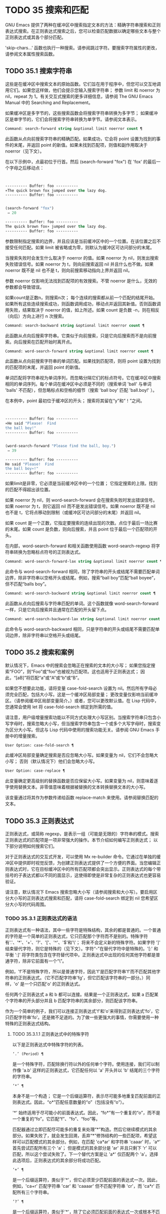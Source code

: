 * TODO 35 搜索和匹配

GNU Emacs 提供了两种在缓冲区中搜索指定文本的方法：精确字符串搜索和正则表达式搜索。在正则表达式搜索之后，您可以检查匹配数据以确定哪些文本与整个正则表达式或其各个部分匹配。

'skip-chars...' 函数也执行一种搜索。请参阅跳过字符。要搜索字符属性的更改，请参阅文本属性搜索函数。

** TODO 35.1 搜索字符串

这些是在缓冲区中搜索文本的原始函数。它们旨在用于程序中，但您可以交互地调用它们。如果您这样做，他们会提示您输入搜索字符串；  参数 limit 和 noerror 为 nil，repeat 为 1。有关交互式搜索的更多详细信息，请参阅 The GNU Emacs Manual 中的 Searching and Replacement。

如果缓冲区是多字节的，这些搜索函数会将搜索字符串转换为多字节；  如果缓冲区是单字节的，它们会将搜索字符串转换为单字节。请参阅文本表示。

#+begin_src emacs-lisp
  Command: search-forward string &optional limit noerror count ¶
#+end_src

    此函数从点向前搜索字符串的精确匹配。如果成功，它会将 point 设置为找到的事件的末尾，并返回 point 的新值。如果未找到匹配项，则值和副作用取决于 noerror（见下文）。

    在以下示例中，点最初位于行首。然后 (search-forward "fox") 在 'fox' 的最后一个字母之后移动点：
    #+begin_src emacs-lisp


      ---------- Buffer: foo ----------
      ∗The quick brown fox jumped over the lazy dog.
      ---------- Buffer: foo ----------


      (search-forward "fox")
	   ⇒ 20

      ---------- Buffer: foo ----------
      The quick brown fox∗ jumped over the lazy dog.
      ---------- Buffer: foo ----------
    #+end_src

    参数限制指定搜索的边界，并且应该是当前缓冲区中的一个位置。在该位置之后不接受任何匹配。如果 limit 被省略或为零，则默认为缓冲区可访问部分的末尾。

    当搜索失败时会发生什么取决于 noerror 的值。如果 noerror 为 nil，则发出搜索失败错误信号。如果 noerror 为 t，则向前搜索返回 nil 并且什么也不做。如果 noerror 既不是 nil 也不是 t，则向前搜索移动指向上界并返回 nil。

    参数 noerror 仅影响无法找到匹配项的有效搜索。不管 noerror 是什么，无效的参数都会导致错误。

    如果count是正数n，则搜索n次；  每个连续的搜索都从前一个匹配的结尾开始。如果所有这些连续搜索成功，则函数调用成功，移动点并返回其新值。否则函数调用失败，结果取决于 noerror 的值，如上所述。如果 count 是负数 -n，则在相反（向后）方向上进行 n 次搜索。

#+begin_src emacs-lisp
  Command: search-backward string &optional limit noerror count ¶
#+end_src

    此函数从点向后搜索字符串。它类似于向前搜索，只是它向后搜索而不是向前搜索。向后搜索在匹配开始时离开点。

#+begin_src emacs-lisp
  Command: word-search-forward string &optional limit noerror count ¶
#+end_src

    此函数从点向前搜索字符串的单词匹配。如果找到匹配项，则将 point 设置为找到的匹配项的末尾，并返回 point 的新值。

    单词匹配将字符串视为单词序列，而忽略分隔它们的标点符号。它在缓冲区中搜索相同的单词序列。每个单词在缓冲区中必须是不同的（搜索单词 'ball' 与单词 'balls' 不匹配），但忽略标点和空格的细节（搜索 'ball boy' 匹配 'ball.boy!' ）。

    在本例中，point 最初位于缓冲区的开头；  搜索将其留在“y”和“！”之间。
    #+begin_src emacs-lisp


      ---------- Buffer: foo ----------
      ∗He said "Please!  Find
      the ball boy!"
      ---------- Buffer: foo ----------


      (word-search-forward "Please find the ball, boy.")
	   ⇒ 39

      ---------- Buffer: foo ----------
      He said "Please!  Find
      the ball boy∗!"
      ---------- Buffer: foo ----------
    #+end_src

    如果limit是非零，它必须是当前缓冲区中的一个位置；  它指定搜索的上限。找到的匹配不得超出该位置。

    如果 noerror 为 nil，则 word-search-forward 会在搜索失败时发出错误信号。如果 noerror 为 t，则它返回 nil 而不是发出错误信号。如果 noerror 既不是 nil 也不是 t，它将点移动到限制（或缓冲区可访问部分的末尾）并返回 nil。

    如果 count 是一个正数，它指定要搜索的连续出现的次数。点位于最后一场比赛的末尾。如果 count 是负数，则向后搜索，并且 point 位于最后一个匹配项的开头。

    在内部，word-search-forward 和相关函数使用函数 word-search-regexp 将字符串转换为忽略标点符号的正则表达式。

#+begin_src emacs-lisp
  Command: word-search-forward-lax string &optional limit noerror count ¶
#+end_src

    此命令与 word-search-forward 相同，除了字符串的开头或结尾不需要匹配单词边界，除非字符串以空格开头或结尾。例如，搜索“ball boy”匹配“ball boyee”，但不匹配“balls boy”。

#+begin_src emacs-lisp
  Command: word-search-backward string &optional limit noerror count ¶
#+end_src

    此函数从点向后搜索与字符串匹配的单词。这个函数就像 word-search-forward 一样，只是它向后搜索并且通常在匹配的开头留下点。

#+begin_src emacs-lisp
  Command: word-search-backward-lax string &optional limit noerror count ¶
#+end_src

    此命令与 word-search-backward 相同，只是字符串的开头或结尾不需要匹配单词边界，除非字符串以空格开头或结尾。

** TODO 35.2 搜索和案例

默认情况下，Emacs 中的搜索会忽略正在搜索的文本的大小写；  如果您指定搜索“FOO”，则“Foo”或“foo”也被视为匹配项。这也适用于正则表达式；  因此，“[aB]”将匹配“a”或“A”或“b”或“B”。

如果您不想要此功能，请将变量 case-fold-search 设置为 nil。然后所有字母必须完全匹配，包括大小写。这是一个缓冲区局部变量；  更改变量仅影响当前缓冲区。（请参阅缓冲区局部变量简介。）或者，您可以更改默认值。在 Lisp 代码中，您通常会使用 let 将 case-fold-search 绑定到所需的值。

请注意，用户级增量搜索功能以不同方式处理大小写区别。当搜索字符串只包含小写字母时，搜索忽略大小写，但当搜索字符串包含一个或多个大写字母时，搜索变为区分大小写。但这与 Lisp 代码中使用的搜索功能无关。请参阅 GNU Emacs 手册中的增量搜索。

#+begin_src emacs-lisp
  User Option: case-fold-search ¶
#+end_src

    此缓冲区局部变量确定搜索是否应忽略大小写。如果变量为 nil，它们不会忽略大小写；  否则（默认情况下）他们会忽略大小写。

#+begin_src emacs-lisp
  User Option: case-replace ¶
#+end_src

    此变量确定更高级别的替换函数是否应保留大小写。如果变量为 nil，则意味着逐字使用替换文本。非零值意味着根据被替换的文本转换替换文本的大小写。

    该变量通过将其作为参数传递给函数 replace-match 来使用。请参阅替换匹配的文本。

** TODO 35.3 正则表达式

正则表达式，或简称 regexp，是表示一组（可能是无限的）字符串的模式。搜索正则表达式的匹配项是一项非常强大的操作。本节介绍如何编写正则表达式；  以下部分说明如何搜索它们。

对于正则表达式的交互式开发，可以使用 Mx re-builder 命令。它通过在单独的缓冲区中提供即时视觉反馈，为创建正则表达式提供了一个方便的界面。当您编辑正则表达式时，它在目标缓冲区中的所有匹配项都会突出显示。正则表达式的每个带括号的子表达式都以不同的面显示，这使得即使是非常复杂的正则表达式也更容易验证。

请注意，默认情况下 Emacs 搜索忽略大小写（请参阅搜索和大小写）。要启用区分大小写的正则表达式搜索和匹配，请将 case-fold-search 绑定到 nil 您希望区分大小写的代码周围。

*** TODO 35.3.1 正则表达式的语法

正则表达式有一种语法，其中一些字符是特殊结构，其余的都是普通的。一个普通的字符是一个简单的正则表达式，它只匹配那个字符而不是别的。特殊字符有'.'、'*'、'+'、'?'、'['、'^'、'$'和'\'；  将来不会定义新的特殊字符。如果字符 ']' 结束替代字符，则它是特殊的（见下文）。字符“-”在替代字符中是特殊的。'[:' 和平衡 ':]' 将字符类包含在字符替代项中。正则表达式中出现的任何其他字符都是普通字符，除非它前面有一个“\”。

例如，'f'不是特殊字符，所以是普通字符，因此'f'是匹配字符串'f'而不匹配其他字符串的正则表达式。（它不匹配字符串'fg'，但它匹配该字符串的一部分。）同样，'o' 是一个只匹配'o' 的正则表达式。

任何两个正则表达式 a 和 b 都可以连接。结果是一个正则表达式，如果 a 匹配某个字符串的开头部分并且 b 匹配字符串的其余部分，则匹配该字符串。

作为一个简单的例子，我们可以连接正则表达式'f'和'o'来得到正则表达式'fo'，它只匹配字符串'fo'。还是微不足道的。为了做一些更强大的事情，你需要使用一种特殊的正则表达式结构。

**** TODO 35.3.1.1 正则表达式中的特殊字符

以下是正则表达式中特殊字符的列表。

#+begin_src emacs-lisp
  ‘.’ (Period) ¶
#+end_src

    是一个特殊字符，匹配除换行符以外的任何单个字符。使用连接，我们可以制作像 'a.b' 这样的正则表达式，它匹配任何以 'a' 开头并以 'b' 结尾的三个字符的字符串。
#+begin_src emacs-lisp
  ‘*’ ¶
#+end_src

    本身不是一个构造；  它是一个后缀运算符，表示尽可能多地重复匹配前面的正则表达式。因此，“o*”匹配任意数量的“o”（包括没有“o”）。

    '*' 始终适用于尽可能小的前面表达式。因此，“fo*”有一个重复的“o”，而不是一个重复的“fo”。它匹配“f”、“fo”、“foo”等。

    匹配器通过立即匹配尽可能多的重复来处理“*”构造。然后它继续模式的其余部分。如果失败了，就会发生回溯，丢弃“*”修饰结构的一些匹配项，希望这样可以匹配模式的其余部分。例如，在匹配 'ca*ar' 和字符串 'caaar' 时，'a*' 首先尝试匹配所有三个 'a'；  但是模式的其余部分是 'ar' 并且只剩下 'r' 可以匹配，所以这个尝试失败了。下一个替代方案是让 'a*' 仅匹配两个 'a'。选择此选项后，正则表达式的其余部分将成功匹配。
#+begin_src emacs-lisp
  ‘+’ ¶
#+end_src

    是一个后缀运算符，类似于'*'，但它必须至少匹配前面的表达式一次。因此，例如，'ca+r' 匹配字符串 'car' 和 'caaaar' 但不匹配字符串 'cr'，而 'ca*r' 匹配所有三个字符串。
#+begin_src emacs-lisp
  ‘?’ ¶
#+end_src

    是一个后缀运算符，类似于'*'，除了它必须匹配前面的表达式一次或根本不匹配。例如，'ca?r' 匹配 'car' 或 'cr'；  没有其他的。
#+begin_src emacs-lisp
  ‘*?’, ‘+?’, ‘??’ ¶
#+end_src

    是运算符 '*'、'+' 和 '?' 的非贪婪变体。这些运算符匹配最大可能的子字符串（与匹配整个包含表达式一致），非贪婪变体匹配最小可能的子字符串（与匹配整个包含表达式一致）。

    例如，正则表达式 'c[ad]*a' 在应用于字符串 'cdaaada' 时匹配整个字符串；  但是应用于同一字符串的正则表达式“c[ad]*?a”只匹配“cda”。（这里允许整个表达式匹配的 '[ad]*?' 的最小可能匹配是 'd'。）
#+begin_src emacs-lisp
  ‘[ … ]’ ¶
#+end_src

    是一个替代字符，以“[”开头，以“]”结尾。在最简单的情况下，两个括号之间的字符就是这个替代字符可以匹配的字符。

    因此，'[ad]' 匹配一个 'a' 或一个 'd'，而 '[ad]*' 匹配任何仅由 'a's 和 'd's 组成的字符串（包括空字符串）。'c[ad]*r' 匹配 'cr'、'car'、'cdr'、'caddaar' 等。

    您还可以在替代字符中包含字符范围，方法是在起始字符和结束字符之间用“-”书写。因此，'[az]' 匹配任何小写的 ASCII 字母。范围可以与单个字符自由混合，如 '[az$%.]'，它匹配任何小写 ASCII 字母或 '$'、'%' 或句点。但是，一个范围的结束字符不应该是另一个范围的起点；  例如，应该避免使用“[amz]”。

    替代字符还可以指定命名字符类（请参阅字符类）。这是一个 POSIX 功能。例如，'[[:ascii:]]' 匹配任何 ASCII 字符。使用一个字符类相当于提到该类中的每个字符；  但后者在实践中是不可行的，因为有些类包含数千个不同的字符。字符类不应显示为范围的下限或上限。

    通常的正则表达式特殊字符在字符替代中并不特殊。一组完全不同的字符是特殊的：']'、'-' 和 '^'。要在替代字符中包含“]”，请将其放在开头。要包含“^”，请将其放在除开头之外的任何位置。要包括“-”，请将其放在末尾。因此，'[]^-]' 匹配所有这三个特殊字符。您不能使用 '\' 转义这三个字符，因为 '\' 在这里并不特殊。

    范围的以下方面特定于 Emacs，因为 POSIX 允许但不要求这种行为，并且 Emacs 以外的程序可能会有不同的行为：

	 如果 case-fold-search 不为 nil，则 '[az]' 也匹配大写字母。
	 范围不受语言环境的排序顺序影响：它始终表示代码点介于其边界之间的字符集，因此 '[az]' 仅匹配 ASCII 字母，即使在 C 或 POSIX 语言环境之外。
	 如果范围的下限大于其上限，则该范围为空且不代表任何字符。因此，'[za]' 总是无法匹配，而 '[^za]' 匹配任何字符，包括换行符。但是，颠倒的范围应该始终是从字母“z”到字母“a”，以表明它不是拼写错误；  例如，应该避免使用“[+-*/]”，因为它只匹配“/”而不是可能的四个字符。
	 如果范围的端点是原始 8 位字节（请参阅文本表示），或者如果范围开始是 ASCII 并且结束是原始字节（如在 '[a-\377]' 中），则范围将匹配只有 ASCII 字符和原始 8 位字节，但不是非 ASCII 字符。此功能旨在搜索单字节缓冲区和字符串中的文本。

    某些类型的字符替代不是最好的样式，即使它们在 Emacs 中具有明确的含义。它们包括：

	 尽管范围的界限几乎可以是任何字符，但最好保持在 ASCII 字母和数字的自然序列内，因为大多数人没有记住字符代码表。例如，“[.-9]”不如“[./0-9]”清晰，“[`-~]”不如“[`az{|}~]”清晰。Unicode 字符转义在这里可以提供帮助；  例如，对于大多数程序员来说，“[ก-ฺ฿-๛]”不如“[\u0E01-\u0E3A\u0E3F-\u0E5B]”清晰。
	 尽管字符替代可以包含重复，但最好避免它们。例如，“[XYa-yYb-zX]”不如“[XYa-z]”清晰。
	 虽然一个范围只能表示一个、两个或三个字符，但列出这些字符更简单。例如，“[a-a0]”不如“[a0]”清晰，“[ij]”不如“[ij]”清晰，“[ik]”不如“[ijk]”清晰.
	 尽管“-”可以出现在替代字符的开头或作为范围的上限，但最好将“-”单独放在替代字符的末尾。例如，虽然 '[-az]' 是有效的，但 '[az-]' 是更好的样式；  尽管 '[*--]' 有效，但 '[*+,-]' 更清晰。

#+begin_src emacs-lisp
  ‘[^ … ]’ ¶
#+end_src

    '[^' 开始一个补充字符替代。这匹配除指定字符之外的任何字符。因此，'[^a-z0-9A-Z]' 匹配除 ASCII 字母和数字之外的所有字符。

    '^' 在替代字符中并不特殊，除非它是第一个字符。'^' 后面的字符被视为第一个字符（换句话说，'-' 和 ']' 在那里并不特殊）。

    补充字符替代可以匹配换行符，除非换行符被提及为不匹配的字符之一。这与 grep 等程序中正则表达式的处理形成对比。

    您可以指定命名字符类，就像在字符替代中一样。例如，'[^[:ascii:]]' 匹配任何非 ASCII 字符。请参阅字符类。
#+begin_src emacs-lisp
  ‘^’ ¶
#+end_src

    匹配缓冲区时，'^' 匹配空字符串，但仅在被匹配文本的行首（或缓冲区可访问部分的开头）。否则它无法匹配任何东西。因此，'^foo' 匹配出现在行首的 'foo'。

    当匹配字符串而不是缓冲区时，'^' 匹配字符串的开头或换行符之后。

    出于历史兼容性的原因，'^' 只能用在正则表达式的开头，或者在 '\('、'\(?:' 或 '\|' 之后。
#+begin_src emacs-lisp
  ‘$’ ¶
#+end_src

    类似于 '^' 但仅匹配行尾（或缓冲区可访问部分的末尾）。因此，'x+$' 匹配行尾有一个或多个 'x' 的字符串。

    当匹配字符串而不是缓冲区时，'$' 匹配字符串末尾或换行符之前。

    出于历史兼容性的原因，'$' 只能用在正则表达式的末尾，或者在 '\)' 或 '\|' 之前。
#+begin_src emacs-lisp
  ‘\’ ¶
#+end_src

    有两个功能：它引用特殊字符（包括'\'），它引入了额外的特殊结构。

    因为'\'引用了特殊字符，'\$'是一个只匹配'$'的正则表达式，'\['是一个只匹配'['的正则表达式，以此类推。

    请注意，'\' 在 Lisp 字符串的读取语法中也有特殊含义（请参阅字符串类型），并且必须用 '\' 引用。例如，匹配“\”字符的正则表达式是“\\”。要编写一个包含字符 '\\' 的 Lisp 字符串，Lisp 语法要求您用另一个 '\' 引用每个 '\'。因此，匹配“\”的正则表达式的读取语法是“\\\\”。

请注意：为了历史兼容性，如果特殊字符在其特殊含义没有意义的上下文中，它们将被视为普通字符。例如，'*foo' 将 '*' 视为普通的，因为没有前面的表达式可以让 '*' 起作用。依赖这种行为是不好的做法；  无论如何都要引用特殊字符，无论它出现在哪里。

由于 '\' 在替代字符中并不特殊，因此它永远无法删除 '-' 或 ']' 的特殊含义。因此，当它们没有特殊含义时，您也不应该引用这些字符。这不会澄清任何事情，因为反斜杠可以合法地放在这些具有特殊含义的字符之前，例如 '[^\]' （“[^\\]” 用于 Lisp 字符串语法），它匹配除反斜杠之外的任何单个字符。

在实践中，正则表达式中出现的大多数 ']' 都关闭了替代字符，因此是特殊的。但是，有时正则表达式可能会尝试匹配文字“[”和“]”的复杂模式。在这种情况下，有时可能需要从头开始仔细分析正则表达式，以确定哪些方括号包含替代字符。例如，'[^][]]' 由补码替代字符 '[^][]'（匹配任何不是方括号的单个字符），后跟文字 ']'。

确切的规则是，在正则表达式的开头，'[' 是特殊的，而 ']' 不是。这一直持续到第一个未引用的'['，之后我们处于字符替代状态；  '[' 不再特殊（除非它开始一个字符类），但 ']' 是特殊的，除非它紧跟特殊的 '[' 或 '[' 后跟一个 '^'。这一直持续到下一个不结束字符类的特殊“]”。这结束了字符替代并恢复了正则表达式的普通语法；  未加引号的 '[' 又是特殊的，而 ']' 则不是。


**** TODO 35.3.1.2 字符类

下表列出了您可以在字符替代中使用的类，以及它们的含义。请注意，包含类名的 '[' 和 ']' 字符是名称的一部分，因此使用这些类的正则表达式还需要一对括号。例如，匹配一个或多个字母和数字序列的正则表达式将是 '[[:alnum:]]+'，而不是 '[:alnum:]+'。

#+begin_src emacs-lisp
  ‘[:ascii:]’
#+end_src

    这匹配任何 ASCII 字符（代码 0–127）。
#+begin_src emacs-lisp
  ‘[:alnum:]’
#+end_src

    这匹配任何字母或数字。对于多字节字符，它匹配 Unicode 'general-category' 属性（请参阅字符属性）指示它们是字母或十进制数字字符的字符。
#+begin_src emacs-lisp
  ‘[:alpha:]’
#+end_src

    这匹配任何字母。对于多字节字符，它匹配其 Unicode 'general-category' 属性（请参阅字符属性）指示它们是字母字符的字符。
#+begin_src emacs-lisp
  ‘[:blank:]’
#+end_src

    这与 Unicode 技术标准 #18 的附件 C 中定义的水平空格相匹配。特别是，它匹配空格、制表符和其他字符，其 Unicode 'general-category' 属性（请参阅字符属性）表明它们是间距分隔符。
#+begin_src emacs-lisp
  ‘[:cntrl:]’
#+end_src

    这匹配代码在 0-31 范围内的任何字符。
#+begin_src emacs-lisp
  ‘[:digit:]’
#+end_src

    这匹配“0”到“9”。因此，'[-+[:digit:]]' 匹配任何数字，以及 '+' 和 '-'。
#+begin_src emacs-lisp
  ‘[:graph:]’
#+end_src

    这匹配图形字符——除空格、ASCII 和非 ASCII 控制字符、代理项和 Unicode 未分配的代码点之外的所有字符，如 Unicode 'general-category' 属性所示（请参阅字符属性）。
#+begin_src emacs-lisp
  ‘[:lower:]’
#+end_src

    这匹配任何由当前大小写表确定的小写字母（请参阅案例表）。如果 case-fold-search 不为零，则它也匹配任何大写字母。
#+begin_src emacs-lisp
  ‘[:multibyte:]’
#+end_src

    这匹配任何多字节字符（请参阅文本表示）。
#+begin_src emacs-lisp
  ‘[:nonascii:]’
#+end_src

    这匹配任何非 ASCII 字符。
#+begin_src emacs-lisp
  ‘[:print:]’
#+end_src

    这匹配任何打印字符——空格或由 '[:graph:]' 匹配的图形字符。
#+begin_src emacs-lisp
  ‘[:punct:]’
#+end_src

    这匹配任何标点符号。（目前，对于多字节字符，它匹配任何具有非单词语法的内容。）
#+begin_src emacs-lisp
  ‘[:space:]’
#+end_src

    这匹配任何具有空格语法的字符（请参阅语法类表）。
#+begin_src emacs-lisp
  ‘[:unibyte:]’
#+end_src

    这匹配任何单字节字符（请参阅文本表示）。
#+begin_src emacs-lisp
  ‘[:upper:]’
#+end_src

    这匹配任何大写字母，由当前大小写表确定（请参阅案例表）。如果 case-fold-search 不为零，则它也匹配任何小写字母。
#+begin_src emacs-lisp
  ‘[:word:]’
#+end_src

    这匹配任何具有单词语法的字符（请参阅语法类表）。
#+begin_src emacs-lisp
  ‘[:xdigit:]’
#+end_src

    这匹配十六进制数字：“0”到“9”、“a”到“f”和“A”到“F”。


**** TODO 35.3.1.3 正则表达式中的反斜杠结构

大多数情况下，'\' 后跟任何字符都只匹配该字符。但是，有几个例外：某些以 '\' 开头的具有特殊含义的序列。这是一个特殊的“\”结构表。

#+begin_src emacs-lisp
  ‘\|’ ¶
#+end_src

    指定替代方案。两个带有 '\|' 的正则表达式 a 和 b  在中间形成一个匹配任何 a 或 b 匹配的表达式的表达式。

    因此，'foo\|bar' 匹配 'foo' 或 'bar' 但不匹配其他字符串。

    '\|'  适用于最大可能的周围表达式。只有周围的 '\( ... \)' 分组才能限制 '\|' 的分组能力。

    如果您需要完整的回溯功能来处理 '\|' 的多次使用，请使用 POSIX 正则表达式函数（请参阅 POSIX 正则表达式搜索）。
#+begin_src emacs-lisp
  ‘\{m\}’
#+end_src

    是一个后缀运算符，它恰好重复前一个模式 m 次。因此，'x\{5\}' 与字符串 'xxxxx' 匹配，仅此而已。'c[ad]\{3\}r' 匹配字符串，例如 'caaar'、'cdddr'、'cadar' 等。
#+begin_src emacs-lisp
  ‘\{m,n\}’
#+end_src

    是一个更通用的后缀运算符，它指定最少 m 次重复和最多 n 次重复的重复。如果省略 m，则最小值为 0；  如果 n 被省略，则没有最大值。对于这两种形式，如果指定，m 和 n 不得大于 2**16 - 1 。

    例如，'c[ad]\{1,2\}r' 匹配字符串 'car'、'cdr'、'caar'、'cadr'、'cdar' 和 'cddr'，仅此而已。
    '\{0,1\}' 或 '\{,1\}' 等价于 '?'。
    '\{0,\}' 或 '\{,\}' 等价于 '*'。
    '\{1,\}' 等价于 '+'。
#+begin_src emacs-lisp
  ‘\( … \)’ ¶
#+end_src

    是一个用于三个目的的分组结构：

	 包含一组 '\|'  其他操作的替代方案。因此，正则表达式 '\(foo\|bar\)x' 匹配 'foox' 或 'barx'。
	 为后缀运算符 '*'、'+' 和 '?' 括起来一个复杂的表达式 操作。因此，'ba\(na\)*' 匹配 'ba'、'bana'、'banana'、'bananana' 等，以及任意数量（零个或更多）的 'na' 字符串。
	 使用 '\digit' 记录匹配的子字符串以供将来参考（见下文）。

    最后一个应用不是括号分组概念的结果。它是一个单独的特征，作为第二个含义分配给同一个 '\( ... \)' 结构，因为在实践中，这两个含义之间通常没有冲突。但偶尔会发生冲突，这导致引入了害羞的群体。
#+begin_src emacs-lisp
  ‘\(?: … \)’ ¶
#+end_src

    是害羞的群体结构。shy 组服务于普通组的前两个目的（控制其他运算符的嵌套），但它没有得到数字，所以你不能用 '\digit' 引用它的值。害羞组对于机械构造的正则表达式特别有用，因为它们可以自动添加而无需更改普通非害羞组的编号。

    害羞组也称为非捕获组或未编号组。

    是明确编号的组结构。普通组会根据他们的位置隐含地获得他们的号码，这可能很不方便。此构造允许您强制使用特定的组号。编号没有特别的限制，例如，您可以有多个具有相同编号的组，在这种情况下，最后匹配的一组（即最右边的匹配）将获胜。隐式编号的组总是得到大于任何前一组的最小整数。

    #+begin_src emacs-lisp
      ‘\(?num: … \)’
    #+end_src

    匹配与分组 ('\( … \)') 构造的第 digit 次出现匹配的相同文本。

    换句话说，在一个组结束后，匹配器会记住该组匹配的文本的开头和结尾。稍后在正则表达式中，您可以使用 '\' 后跟数字来匹配相同的文本，无论它可能是什么。

    与传递给搜索或匹配函数的整个正则表达式中出现的前九个分组结构相匹配的字符串按照左括号在正则表达式中出现的顺序分配编号 1 到 9。因此，您可以使用 '\1' 到 '\9' 来引用由相应分组结构匹配的文本。

    例如，'\(.*\)\1' 匹配任何由两个相同部分组成的无换行符字符串。'\(.*\)' 匹配前半部分，可以是任何内容，但后面的 '\1' 必须匹配完全相同的文本。

    如果一个 '\( ... \)' 构造匹配不止一次（这可能发生，例如，如果它后跟 '*'），则只记录最后一个匹配。

    如果正则表达式中的特定分组结构从未匹配过——例如，如果它出现在未使用的替代项中，或者出现在重复零次的重复项中——则相应的 '\digit' 结构永远不会匹配任何内容.  举一个人为的例子，'\(foo\(b*\)\|lose\)\2' 不能匹配 'lose'：较大组内的第二个选择匹配它，但是 '\2' 是未定义的并且可以不匹配任何东西。但它可以匹配 'foobb'，因为第一个替代匹配 'foob' 而 '\2' 匹配 'b'。
#+begin_src emacs-lisp
  ‘\w’ ¶
#+end_src

    匹配任何单词组成字符。编辑器语法表确定这些是哪些字符。请参阅语法表。

    #+begin_src emacs-lisp
‘\W’ ¶
    #+end_src

    匹配任何不是单词成分的字符。
#+begin_src emacs-lisp
  ‘\scode’ ¶
#+end_src

    匹配任何语法为代码的字符。这里的 code 是一个表示语法代码的字符：因此，'w' 表示单词组成，'-' 表示空格，'(' 表示左括号等。要表示空格语法，请使用 '-' 或空格字符。有关语法代码和代表它们的字符的列表，请参阅语法类表。
#+begin_src emacs-lisp
  ‘\Scode’ ¶
#+end_src

    匹配语法不是代码的任何字符。
    #+begin_src emacs-lisp
‘\cc’
    #+end_src



    匹配任何类别为 c 的字符。这里 c 是一个表示类别的字符：因此，在标准类别表中，“c”表示中文字符或“g”表示希腊字符。您可以使用 Mx describe-categories RET 查看所有当前定义的类别列表。除了使用 define-category 函数的标准类别之外，您还可以定义自己的类别（请参阅类别）。

    #+begin_src emacs-lisp
      ‘\Cc’
    #+end_src
    匹配任何类别不是 c 的字符。

以下正则表达式构造匹配空字符串——也就是说，它们不使用任何字符——但它们是否匹配取决于上下文。总而言之，缓冲区可访问部分的开头和结尾被视为缓冲区的实际开头和结尾。

#+begin_src emacs-lisp
  ‘\`’ ¶
#+end_src

    匹配空字符串，但仅在要匹配的缓冲区或字符串的开头。
#+begin_src emacs-lisp
  ‘\'’ ¶
#+end_src

    匹配空字符串，但仅在要匹配的缓冲区或字符串的末尾。
#+begin_src emacs-lisp
  ‘\=’ ¶
#+end_src

    匹配空字符串，但仅在点。（与字符串匹配时未定义此构造。）
#+begin_src emacs-lisp
  ‘\b’ ¶
#+end_src

    匹配空字符串，但仅在单词的开头或结尾。因此，'\bfoo\b' 将任何出现的 'foo' 匹配为单独的单词。'\bballs?\b' 匹配 'ball' 或 'balls' 作为单独的词。

    '\b' 匹配缓冲区（或字符串）的开头或结尾，无论它旁边出现什么文本。
#+begin_src emacs-lisp
  ‘\B’ ¶
#+end_src

    匹配空字符串，但不在单词的开头或结尾，也不在缓冲区（或字符串）的开头或结尾。
#+begin_src emacs-lisp
  ‘\<’ ¶
#+end_src

    匹配空字符串，但仅在单词的开头。'\<' 匹配缓冲区（或字符串）的开头，仅当后面有单词组成字符时。
#+begin_src emacs-lisp
  ‘\>’ ¶
#+end_src

    匹配空字符串，但仅在单词的末尾。'\>' 仅当内容以单词组成字符结尾时才匹配缓冲区（或字符串）的末尾。
#+begin_src emacs-lisp
  ‘\_<’ ¶
#+end_src

    匹配空字符串，但仅在符号的开头。符号是一个或多个单词或符号组成字符的序列。'\_<' 仅在符号组成字符后跟在缓冲区（或字符串）的开头匹配。
#+begin_src emacs-lisp
  ‘\_>’ ¶
#+end_src

    匹配空字符串，但仅在符号的末尾。'\_>' 仅当内容以符号组成字符结尾时才匹配缓冲区（或字符串）的末尾。

并非每个字符串都是有效的正则表达式。例如，以替代字符结尾而没有终止“]”的字符串是无效的，以单个“\”结尾的字符串也是如此。如果将无效的正则表达式传递给任何搜索函数，则会发出无效正则表达式错误信号。

*** TODO 35.3.2 复杂正则表达式示例

这是一个复杂的正则表达式，以前 Emacs 使用它来识别句子的结尾以及后面的任何空格。（现在 Emacs 使用类似但更复杂的默认正则表达式，由函数 sentence-end 构造。请参阅编辑中使用的标准正则表达式。）

下面，我们首先将正则表达式显示为 Lisp 语法中的字符串（以区分空格和制表符），然后显示计算结果。字符串常量以双引号开始和结束。'\"' 表示双引号作为字符串的一部分，'\\' 表示反斜杠作为字符串的一部分，'\t' 表示制表符，'\n' 表示换行符。
#+begin_src emacs-lisp
  "[.?!][]\"')}]*\\($\\| $\\|\t\\|  \\)[ \t\n]*"
       ⇒ "[.?!][]\"')}]*\\($\\| $\\|  \\|  \\)[
  ]*"
#+end_src


在输出中，制表符和换行符显示为它们本身。

这个正则表达式依次包含四个部分，可以破译如下：

#+begin_src emacs-lisp
  [.?!]
#+end_src

    模式的第一部分是与以下三个字符中的任何一个匹配的替代字符：句点、问号和感叹号。匹配必须以这三个字符之一开始。（这是 Emacs 使用的新的默认正则表达式与旧的不同的一点。新值还允许一些非 ASCII 字符结束一个句子而没有任何后续空格。）
#+begin_src emacs-lisp
  []\"')}]*
#+end_src

    模式的第二部分匹配任何右大括号和引号，其中零个或多个，可能跟在句号、问号或感叹号之后。\" 是字符串中双引号的 Lisp 语法。末尾的 '*' 表示紧接在前面的正则表达式（在这种情况下是字符替代）可以重复零次或多次。
#+begin_src emacs-lisp
  \\($\\| $\\|\t\\|  \\)
#+end_src

    模式的第三部分匹配句子结尾之后的空格：行尾（可选带空格）、制表符或两个空格。双反斜杠将括号和竖线标记为正则表达式语法；  括号分隔组，竖线分隔备选方案。美元符号用于匹配行尾。
#+begin_src emacs-lisp
  [ \t\n]*
#+end_src

    最后，模式的最后一部分匹配超出结束句子所需的最小空格的任何额外空格。

在 rx 表示法中（参见 The rx Structured Regexp Notation），正则表达式可以写成

#+begin_src emacs-lisp
  (rx (any ".?!")                    ; Punctuation ending sentence.
      (zero-or-more (any "\"')]}"))  ; Closing quotes or brackets.
      (or line-end
	  (seq " " line-end)
	  "\t"
	  "  ")                      ; Two spaces.
      (zero-or-more (any "\t\n ")))  ; Optional extra whitespace.
#+end_src

由于 rx 正则表达式只是 S 表达式，因此可以对其进行格式化和注释。

*** TODO 35.3.3 该 rx结构化正则表达式表示法

作为基于字符串的语法的替代方案，Emacs 提供了基于 Lisp S 表达式的结构化 rx 表示法。这种表示法通常比正则表达式字符串更易于阅读、编写和维护，并且可以自由缩进和注释。它需要转换为字符串形式，因为这是正则表达式函数所期望的，但是这种转换通常发生在字节编译期间，而不是在运行使用正则表达式的 Lisp 代码时发生。

这是一个匹配 C 编程语言中的块注释的 rx regexp21：
#+begin_src emacs-lisp
  (rx "/*"                          ; Initial /*
      (zero-or-more
       (or (not (any "*"))          ;  Either non-*,
	   (seq "*"                 ;  or * followed by
		(not (any "/")))))  ;  non-/
      (one-or-more "*")             ; At least one star,
      "/")                          ; and the final /
#+end_src

或者，使用更短的同义词并且写得更紧凑，

#+begin_src emacs-lisp
  (rx "/*"
      (* (| (not "*")
	    (: "*" (not "/"))))
      (+ "*") "/")
#+end_src

在传统的字符串语法中，它会写成

#+begin_src emacs-lisp
  "/\\*\\(?:[^*]\\|\\*[^/]\\)*\\*+/"
#+end_src

rx 符号主要在 Lisp 代码中有用；  它不能用于请求正则表达式的大多数交互式情况，例如运行 query-replace-regexp 或变量自定义时。

**** TODO 35.3.3.1 构造 rx正则表达式

rx 正则表达式中的各种形式如下所述。简写 rx 表示任何 rx 形式，而 rx... 表示零个或多个 rx 形式。这些都是 rx 宏的有效参数。在给出相应的字符串正则表达式语法的情况下，A、B、……是字符串正则表达式子表达式。
字面量

#+begin_src emacs-lisp
  ?C
#+end_src

    从字面上匹配字符串'some-string'。与字符串正则表达式不同，没有具有特殊含义的字符。
#+begin_src emacs-lisp
  (seq rx…) ¶
#+end_src

    从字面上匹配字符“C”。

顺序和替代
#+begin_src emacs-lisp
  (sequence rx…)
#+end_src
#+begin_src emacs-lisp
  (: rx…)
#+end_src
#+begin_src emacs-lisp
  (and rx…)
#+end_src
#+begin_src emacs-lisp
  "some-string"
#+end_src



    按顺序匹配 rxs。没有参数，表达式匹配空字符串。
    对应的字符串正则表达式：'AB...'（按顺序排列的子表达式）。
#+begin_src emacs-lisp
  (or rx…) ¶
#+end_src
#+begin_src emacs-lisp
  (| rx…)
#+end_src

    完全匹配其中一个 rx。如果所有参数都是如此受约束的字符串、字符或形式，则将始终使用最长的匹配项。否则，将使用最长的匹配或第一个（从左到右的顺序）。没有参数，表达式根本不会匹配任何东西。
    对应的字符串正则表达式：'A\|B\|...'。
#+begin_src emacs-lisp
  unmatchable ¶
#+end_src

    拒绝任何比赛。相当于（或）。请参阅 regexp-unmatchable。

重复

通常，重复形式是贪婪的，因为它们试图匹配尽可能多的次数。有些形式是非贪婪的；  他们尝试尽可能少地匹配（请参阅非贪婪重复）。

#+begin_src emacs-lisp
  (zero-or-more rx…) ¶
#+end_src
#+begin_src emacs-lisp
  (0+ rx…)
#+end_src

    匹配 rxs 零次或多次。默认贪婪。
    对应字符串正则表达式：'A*'（贪婪），'A*?'  （非贪婪）
#+begin_src emacs-lisp
  (one-or-more rx…) ¶
#+end_src
#+begin_src emacs-lisp
  (1+ rx…)
#+end_src

    匹配 rxs 一次或多次。默认贪婪。
    对应字符串正则表达式：'A+'（贪婪）、'A+?'  （非贪婪）
#+begin_src emacs-lisp
  (zero-or-one rx…) ¶
#+end_src
#+begin_src emacs-lisp
  (optional rx…)
#+end_src
#+begin_src emacs-lisp
  (opt rx…)
#+end_src

    匹配一次 rxs 或一个空字符串。默认贪婪。
    对应的字符串正则表达式：'A?'  （贪婪），'A??'  （非贪婪）。
#+begin_src emacs-lisp
  (* rx…) ¶
#+end_src

    匹配 rxs 零次或多次。贪婪的。
    对应的字符串正则表达式：'A*'
#+begin_src emacs-lisp
  (+ rx…) ¶
#+end_src

    匹配 rxs 一次或多次。贪婪的。
    对应的字符串正则表达式：'A+'
#+begin_src emacs-lisp
  (? rx…) ¶
#+end_src

    匹配一次 rxs 或一个空字符串。贪婪的。
    对应的字符串正则表达式：'A?'
#+begin_src emacs-lisp
  (*? rx…) ¶
#+end_src

    匹配 rxs 零次或多次。不贪心。
    对应的字符串正则表达式：'A*?'
#+begin_src emacs-lisp
  (+? rx…) ¶
#+end_src

    匹配 rxs 一次或多次。不贪心。
    对应的字符串正则表达式：'A+?'
#+begin_src emacs-lisp
  (?? rx…) ¶
#+end_src

    匹配 rxs 或空字符串。不贪心。
    对应的字符串正则表达式：'A??'
#+begin_src emacs-lisp
  (= n rx…)
#+end_src
#+begin_src emacs-lisp
  (repeat n rx)
#+end_src

    将 rxs 精确匹配 n 次。
    对应字符串正则表达式：'A\{n\}'
#+begin_src emacs-lisp
  (>= n rx…) ¶
#+end_src

    匹配 rxs n 次或更多次。贪婪的。
    对应字符串正则表达式：'A\{n,\}'
#+begin_src emacs-lisp
  (** n m rx…) ¶
  (repeat n m rx…)
#+end_src

    匹配 rxs 至少 n 次但不超过 m 次。贪婪的。
    对应字符串正则表达式：'A\{n,m\}'

一些重复形式的贪婪可以使用以下结构来控制。但是，当需要这种匹配时，通常最好使用上面的显式非贪婪形式。

#+begin_src emacs-lisp
  (minimal-match rx) ¶
#+end_src

    匹配 rx，与零或多、0+、一或多、1+、零或一、选择和可选使用非贪婪匹配。
#+begin_src emacs-lisp
  (maximal-match rx) ¶
#+end_src

    匹配 rx，与零或多个、0+、一个或多个、1+、零或一、opt 和 optional 使用贪婪匹配。这是默认设置。

匹配单个字符

#+begin_src emacs-lisp
  (any set…) ¶
#+end_src
#+begin_src emacs-lisp
  (char set…)
#+end_src
#+begin_src emacs-lisp
  (in set…)
#+end_src

    匹配其中一组中的单个字符。每个集合都是一个字符、一个表示其字符集的字符串、一个范围或一个字符类（见下文）。范围可以是连字符分隔的字符串，例如“AZ”，也可以是字符的 cons，例如 (?A . ?Z)。

    请注意，连字符 (-) 在此构造中的字符串中是特殊的，因为它充当范围分隔符。要包含连字符，请将其添加为单独的字符或单字符串。
    对应的字符串正则表达式：'[…]'
#+begin_src emacs-lisp
  (not charspec) ¶
#+end_src

    匹配未包含在 charspec 中的字符。charspec 可以是字符、单字符串、any、not 或 or、交集、语法或类别形式，或字符类。如果 charspec 是一个 or 形式，它的参数具有与交集相同的限制；  见下文。
    对应字符串正则表达式：'[^…]', '\Scode', '\Ccode'
#+begin_src emacs-lisp
  (intersection charset…) ¶
#+end_src

    匹配所有字符集中包含的字符。每个字符集可以是一个字符、一个单字符串、一个没有字符类的任何形式、一个交集，或者不是其参数也是字符集的形式。
#+begin_src emacs-lisp
  not-newline, nonl ¶
#+end_src

    匹配除换行符以外的任何字符。
    对应的字符串正则表达式：'.'  （点）
#+begin_src emacs-lisp
  anychar, anything ¶
#+end_src

    匹配任何字符。
    对应字符串正则表达式：'.\|\n'（例如）
#+begin_src emacs-lisp
  character class ¶
#+end_src

    匹配命名字符类中的字符：

#+begin_src emacs-lisp
  alpha, alphabetic, letter
#+end_src

	 匹配字母字符。更准确地说，匹配 Unicode 'general-category' 属性表明它们是字母的字符。
#+begin_src emacs-lisp
  alnum, alphanumeric
#+end_src

	 匹配字母字符和数字。更准确地说，匹配其 Unicode 'general-category' 属性表明它们是字母或十进制数字的字符。
#+begin_src emacs-lisp
  digit, numeric, num
#+end_src

	 匹配数字“0”-“9”。
#+begin_src emacs-lisp
  xdigit, hex-digit, hex
#+end_src

	 匹配十六进制数字 '0'-'9'、'A'-'F' 和 'a'-'f'。
#+begin_src emacs-lisp
  cntrl, control
#+end_src

	 匹配代码在 0-31 范围内的任何字符。
#+begin_src emacs-lisp
  blank
#+end_src

	 匹配水平空格。更准确地说，匹配其 Unicode 'general-category' 属性表明它们是间距分隔符的字符。
#+begin_src emacs-lisp
  space, whitespace, white
#+end_src

	 匹配任何具有空格语法的字符（参见语法类表）。
#+begin_src emacs-lisp
  lower, lower-case
#+end_src

	 匹配任何小写字母，由当前大小写表确定。如果 case-fold-search 不为零，则它也匹配任何大写字母。
#+begin_src emacs-lisp
  upper, upper-case
#+end_src

	 匹配任何大写字母，由当前大小写表确定。如果 case-fold-search 不为零，则它也匹配任何小写字母。
#+begin_src emacs-lisp
  graph, graphic
#+end_src

	 匹配除空格、ASCII 和非 ASCII 控制字符、代理项和 Unicode 未分配的代码点以外的任何字符，如 Unicode 'general-category' 属性所示。
#+begin_src emacs-lisp
  print, printing
#+end_src

	 匹配空格或图形匹配的字符。
#+begin_src emacs-lisp
  punct, punctuation
#+end_src

	 匹配任何标点符号。（目前，对于多字节字符，任何具有非单词语法的东西。）
#+begin_src emacs-lisp
  word, wordchar
#+end_src

	 匹配任何具有单词语法的字符（参见语法类表）。
#+begin_src emacs-lisp
  ascii
#+end_src

	 匹配任何 ASCII 字符（代码 0–127）。
#+begin_src emacs-lisp
  nonascii
#+end_src

	 匹配任何非 ASCII 字符（但不匹配原始字节）。

    对应字符串正则表达式：'[[:class:]]'
（语法语法）¶

    匹配具有语法语法的字符，是以下名称之一：
    语法名称 语法字符
    空格 -
    标点符号。
    w 字
    象征 _
    开括号 (
    右括号）
    表达式前缀 '
    字符串引用“
    成对分隔符 $
    逃脱 \
    字符引用 /
    评论开始 <
    评论结束>
    字符串分隔符 |
    评论分隔符！

    有关详细信息，请参阅语法类表。请注意 (syntax punctuation) 不等同于字符类标点符号。
    对应的字符串正则表达式：'\schar' 其中 char 是语法字符。
（类别类别）¶

    匹配类别类别中的字符，该字符可以是以下名称之一或其类别字符。
    类别名称 类别字符
    空格换缩进空格
    根据 。
    辅音 0
    基元音 1
    上变音符号 2
    低变音符 3
    音标4
    符号 5
    数字 6
    元音修饰变音标记 7
    元音符号 8
    半元音低 9
    不在行尾 <
    不在行首 >
    字母数字双字节 A
    中文双字节 C
    希腊两字节 G
    日文平假名两字节 H
    印度两字节我
    日文片假名两字节 K
    强从左到右 L
    韩文-韩文-两字节 N
    从右到左的强 R
    西里尔文双字节 Y
    组合变音符号^
    ASCII码
    阿拉伯语 b
    中国语訳
    埃塞俄比亚
    希腊语
    韩语
    印度人我
    日本人
    日文片假名 k
    拉丁语
    老澳
    藏族
    日罗马 r
    泰国
    越南 v
    希伯来语 w
    西里尔字母 y
    可以打破|

    有关当前定义的类别的更多信息，请运行命令 Mx describe-categories RET。有关如何定义新类别，请参阅类别。
    对应的字符串正则表达式：'\cchar' 其中 char 是类别字符。

零宽度断言

这些都匹配空字符串，但仅在特定位置。

线开始，bol ¶

    在一行的开头匹配。
    对应字符串正则表达式：'^'
行尾，eol ¶

    在行尾匹配。
    对应字符串正则表达式：'$'
字符串开始，bos，缓冲区开始，机器人¶

    在要匹配的字符串或缓冲区的开头匹配。
    对应字符串正则表达式：'\`'
字符串端，eos，缓冲端，eot ¶

    在要匹配的字符串或缓冲区的末尾匹配。
    对应字符串正则表达式：'\''
观点 ¶

    匹配点。
    对应字符串正则表达式：'\='
单词开始，鞠躬¶

    匹配单词的开头。
    对应字符串正则表达式：'\<'
词尾，eow ¶

    匹配词尾。
    对应字符串正则表达式：'\>'
词边界¶

    匹配单词的开头或结尾。
    对应字符串正则表达式：'\b'
非词边界¶

    匹配除单词开头或结尾之外的任何位置。
    对应的字符串正则表达式：'\B'
符号开始¶

    匹配符号的开头。
    对应的字符串正则表达式：'\_<'
符号结束¶

    匹配符号的末尾。
    对应字符串正则表达式：'\_>'

捕获组

(组 rx…) ¶
（子匹配 rx…）

    匹配 rxs，使匹配的文本和位置在匹配数据中可访问。正则表达式中的第一组编号为 1；  到目前为止，后续组的编号将比该模式中先前编号最高的组高一个。
    对应的字符串正则表达式：'\(...\)'
(组-n n rx…) ¶
（子匹配-n n rx…）

    与 group 类似，但明确分配组编号 n。n 必须为正。
    对应字符串正则表达式：'\(?n:...\)'
(backref n) ¶

    匹配先前由组号 n 匹配的文本。n 必须在 1–9 范围内。
    对应字符串正则表达式：'\n'

动态包容

（文字表达式）¶

    匹配作为评估 Lisp 表达式 expr 的结果的文字字符串。评估发生在调用时，在当前的词汇环境中。
(正则表达式) ¶
（正则表达式）

    匹配作为评估 Lisp 表达式 expr 的结果的字符串正则表达式。评估发生在调用时，在当前的词汇环境中。
(评估表达式) ¶

    匹配作为评估 Lisp 表达式 expr 的结果的 rx 形式。在当前全局环境中，评估发生在 rx 的宏扩展时、rx-to-string 的调用时。

**** TODO 35.3.3.2 函数和宏使用 rx正则表达式

宏：rx rx-form… ¶

    将 rx-forms 转换为字符串正则表达式，就好像它们是 (seq ...) 表单的主体一样。rx 宏扩展为字符串常量，或者，如果使用文字或正则表达式形式，则为计算结果为字符串的 Lisp 表达式。例子：

    #+begin_src emacs-lisp
      (rx (+ alpha) "=" (+ digit))
	⇒ "[[:alpha:]]+=[[:digit:]]+"
    #+end_src

功能：rx-to-string rx-expr &optional no-group ¶

    将 rx-expr 转换为返回的字符串正则表达式。如果 no-group 不存在或为零，则将结果括在非捕获组中，'\(?:...\)'，如有必要，以确保附加到它的后缀运算符将应用于整个表达式。例子：

    #+begin_src emacs-lisp
      (rx-to-string '(seq (+ alpha) "=" (+ digit)) t)
	⇒ "[[:alpha:]]+=[[:digit:]]+"
    #+end_src

    rx-expr 中文字和正则表达式形式的参数必须是字符串文字。

pcase 宏可以直接使用 rx 表达式作为模式；  请参阅 pcase 中的 rx。

有关将用户定义的扩展添加到 rx 表示法的机制，请参阅定义新的 rx 形式。

**** TODO 35.3.3.3 定义新的 rx形式

可以通过根据其他 rx 表达式定义新符号和参数化形式来扩展 rx 符号。这对于在多个正则表达式之间共享部分非常方便，并且通过将它们从较小的部分组合在一起来使复杂的部分更容易构建和理解。

例如，您可以将 name 定义为表示（一个或多个字母），并将 (quoted x) 定义为表示任何 x 的 (seq ?' x ?')。然后这些形式可以像任何其他形式一样在 rx 表达式中使用： (rx (quoted name)) 将匹配单引号内的非空字母序列。

下面的 Lisp 宏提供了将名称绑定到定义的不同方式。它们的共同点是以下规则：

    内置的 rx 形式，如数字和组，不能重新定义。
    这些定义存在于它们自己的名称空间中，与 Lisp 变量的名称空间分开。因此，无需在名称上附加 -regexp 之类的后缀；  它们不能与其他任何东西发生碰撞。
    定义不能递归地、直接或间接地引用自己。如果你发现自己需要这个，你需要一个解析器，而不是正则表达式。
    定义仅在对 rx 或 rx-to-string 的调用中被扩展，而不仅仅是通过它们在定义宏中的存在。这意味着定义的顺序无关紧要，即使它们相互引用也是如此，并且语法错误仅在使用它们时出现，而不是在定义它们时出现。
    任何需要任意 rx 表达式的地方都允许使用用户定义的形式；  例如，在零或一表单的主体中，但不在任何或类别表单内。它们也可以在非和交叉形式中使用。

宏：rx-define name [arglist] rx-form ¶

    在对 rx 和 rx-to-string 的所有后续调用中全局定义名称。如果 arglist 不存在，则 name 被定义为要替换为 rx-form 的普通符号。例子：
    #+begin_src emacs-lisp
      (rx-define haskell-comment (seq "--" (zero-or-more nonl)))
      (rx haskell-comment)
	   ⇒ "--.*"
    #+end_src


    如果 arglist 存在，它必须是零个或多个参数名称的列表，然后将 name 定义为参数化形式。当在 rx 表达式中用作 (name arg...) 时，每个 arg 将替换 rx-form 中相应的参数名称。

    arglist 可以以 &rest 和一个最后的参数名称结尾，表示一个 rest 参数。其余参数将扩展为 arglist 中任何其他参数都不匹配的所有额外实际参数值，并在它出现的地方拼接到 rx-form 中。例子：

    #+begin_src emacs-lisp
      (rx-define moan (x y &rest r) (seq x (one-or-more y) r "!"))
      (rx (moan "MOO" "A" "MEE" "OW"))
	   ⇒ "MOOA+MEEOW!"
    #+end_src

    由于定义是全局的，因此建议为 name 提供包前缀以避免名称与其他地方的定义发生冲突，这在命名非局部变量和函数时很常见。

    以这种方式定义的表单仅执行简单的模板替换。对于任意计算，将它们与 rx 形式 eval、regexp 或 literal 一起使用。例子：

    #+begin_src emacs-lisp
      (defun n-tuple-rx (n element)
	`(seq "<"
	      (group-n 1 ,element)
	      ,@(mapcar (lambda (i) `(seq ?, (group-n ,i ,element)))
			(number-sequence 2 n))
	      ">"))
      (rx-define n-tuple (n element) (eval (n-tuple-rx n 'element)))
      (rx (n-tuple 3 (+ (in "0-9"))))
	⇒ "<\\(?1:[0-9]+\\),\\(?2:[0-9]+\\),\\(?3:[0-9]+\\)>"
    #+end_src

宏：rx-let (bindings...) body... ¶

    使绑定中的 rx 定义在本地可用于 body 中的 rx 宏调用，然后对其进行评估。

    bindings 的每个元素都在表单上 (name [arglist] rx-form)，其中各部分的含义与上面的 rx-define 中的相同。例子：

    #+begin_src emacs-lisp
      (rx-let ((comma-separated (item) (seq item (0+ "," item)))
	       (number (1+ digit))
	       (numbers (comma-separated number)))
	(re-search-forward (rx "(" numbers ")")))
    #+end_src


    这些定义仅在主体的宏扩展期间可用，因此在编译代码的执行期间不存在。

    rx-let 不仅可以在函数内部使用，还可以在顶层包含需要共享一组通用 rx 形式的全局变量和函数定义。由于名称在正文中是本地的，因此不需要任何包前缀。例子：
    #+begin_src emacs-lisp
      (rx-let ((phone-number (seq (opt ?+) (1+ (any digit ?-)))))
	(defun find-next-phone-number ()
	  (re-search-forward (rx phone-number)))
	(defun phone-number-p (string)
	  (string-match-p (rx bos phone-number eos) string)))
    #+end_src

    rx-let 绑定的范围是词法的，这意味着它们在 body 本身之外是不可见的，即使在从 body 调用的函数中也是如此。

宏：rx-let-eval 绑定体… ¶

    像在 rx-let 中一样评估绑定列表的绑定，并使用那些对 rx-to-string 的调用有效的绑定来评估 body。

    这个宏类似于 rx-let，除了绑定参数被评估（因此如果它是一个列表文字需要被引用），并且定义在运行时被替换，这是 rx-to-string 所必需的工作。例子：
    #+begin_src emacs-lisp
      (rx-let-eval
	  '((ponder (x) (seq "Where have all the " x " gone?")))
	(looking-at (rx-to-string
		     '(ponder (or "flowers" "young girls"
				  "left socks")))))
    #+end_src

    与 rx-let 的另一个区别是绑定是动态范围的，因此也可以在从 body 调用的函数中使用。但是，它们在 body 中定义的函数内部是不可见的。

*** TODO 35.3.4 正则表达式函数

这些函数对正则表达式进行操作。

功能：正则表达式引用字符串 ¶

    此函数返回一个正则表达式，其唯一完全匹配的是字符串。仅当缓冲区中的下一个字符是字符串时，在查看中使用此正则表达式才会成功；  如果正在搜索的文本包含字符串，则在搜索函数中使用它会成功。请参阅正则表达式搜索。

    这允许您在调用需要正则表达式的函数时请求精确的字符串匹配或搜索。

    #+begin_src emacs-lisp
      (regexp-quote "^The cat$")
	   ⇒ "\\^The cat\\$"
    #+end_src

    regexp-quote 的一种用途是将精确的字符串匹配与描述为正则表达式的上下文结合起来。例如，这将搜索作为 string 值的字符串，由空格包围：

    #+begin_src emacs-lisp
      (re-search-forward
       (concat "\\s-" (regexp-quote string) "\\s-"))
    #+end_src


    如果返回的字符串不包含任何特殊字符，则它可能是字符串本身。

功能：regexp-opt 字符串 &optional paren ¶

    此函数返回一个有效的正则表达式，它将匹配列表字符串中的任何字符串。当您需要尽可能快地进行匹配或搜索时，这很有用 - 例如，对于字体锁定模式 22。

    如果字符串是空列表，则返回值是一个从不匹配任何内容的正则表达式。

    可选参数 paren 可以是以下任何一种：

    一个字符串

	 生成的正则表达式前面是paren，后面是'\)'，例如，使用'"\\(?1:"' 来生成一个明确编号的组。
    字

	 生成的正则表达式被 '\<\(' 和 '\)\>' 包围。
    符号

	 生成的正则表达式被 '\_<\(' 和 '\)\_>' 包围（这在匹配编程语言关键字等时通常是合适的）。
    非零

	 生成的正则表达式被 '\(' 和 '\)' 包围。
    零

	 如果有必要确保附加到它的后缀运算符将应用于整个表达式，则生成的正则表达式被 '\(?:' 和 '\)' 包围。

    返回的正则表达式的排序方式使其始终匹配可能的最长字符串。

    在重新排序之前，regexp-opt 的结果正则表达式等效于但通常比简化版本更有效：

    #+begin_src emacs-lisp
      (defun simplified-regexp-opt (strings &optional paren)
       (let ((parens
	      (cond
	       ((stringp paren)       (cons paren "\\)"))
	       ((eq paren 'words)    '("\\<\\(" . "\\)\\>"))
	       ((eq paren 'symbols) '("\\_<\\(" . "\\)\\_>"))
	       ((null paren)          '("\\(?:" . "\\)"))
	       (t                       '("\\(" . "\\)")))))
	 (concat (car parens)
		 (mapconcat 'regexp-quote strings "\\|")
		 (cdr parens))))
    #+end_src

功能：正则表达式选择深度正则表达式¶

    此函数返回正则表达式中的分组结构（带括号的表达式）的总数。这不包括害羞组（请参阅正则表达式中的反斜杠构造）。

功能：regexp-opt-charset chars ¶

    此函数返回与字符列表中的字符匹配的正则表达式。

    #+begin_src emacs-lisp
      (regexp-opt-charset '(?a ?b ?c ?d ?e))
	   ⇒ "[a-e]"
    #+end_src

变量：regexp-unmatchable ¶

    该变量包含一个保证不匹配任何字符串的正则表达式。它作为变量的默认值特别有用，这些变量可以设置为实际匹配的模式。

脚注
(22)

请注意，regexp-opt 不保证其结果绝对是最有效的形式。手动调整的正则表达式有时会稍微高效一些，但几乎不值得付出努力。

*** TODO 35.3.5 正则表达式的问题

Emacs 正则表达式实现，和许多同类实现一样，通常是健壮的，但偶尔会以两种方式中的任何一种造成麻烦：匹配可能会耗尽内部堆栈空间并发出错误信号，并且可能需要很长时间才能完成。以下建议将降低这些症状的可能性，并有助于缓解确实出现的问题。

    使用零宽度断言（'^' 和 \`）将正则表达式锚定在行、字符串或缓冲区的开头。这利用了实现中的快速路径，并且可以避免徒劳的匹配尝试。其他零宽度断言也可能通过导致匹配提前失败来带来好处。
    避免使用或模式来支持字符替代：写 '[ab]' 而不是 'a\|b'。回想一下，'\s-' 和 '\sw' 分别等同于 '[[:space:]]' 和 '[[:word:]]'。
    由于 or 模式的最后一个分支不会在堆栈上添加回溯点，因此请考虑将最可能匹配的模式放在最后。例如，如果尝试匹配很长的 'a' 字符串，'^\(?:a\|.b\)*c' 将耗尽堆栈，但等效的 '^\(?:.b\|a \)*c' 不会。

    （这是一个折衷：成功匹配的 or 模式运行得更快，首先匹配最频繁的模式。）
    尽量确保文本的任何部分只能以单一方式匹配。例如，'a*a*' 将匹配与 'a*' 相同的字符串集，但前者可以通过多种方式进行匹配，因此如果稍后匹配失败，将导致回溯缓慢。如果可能，使 or-pattern 分支互斥，以便匹配在失败之前不会进入多个分支。

    对嵌套重复要特别小心：在存在歧义的情况下，它们很容易导致非常慢的匹配。例如，'\(?:a*b*\)+c' 将花费很长时间来尝试匹配中等长度的 'a' 字符串，然后才会失败。等效的 '\(?:a\|b\)*c' 更快，而 '[ab]*c' 更好。
    除非确实需要，否则不要使用捕获组；  也就是说，使用 '\(?:...\)' 而不是 '\(...\)' 进行括号括起来。
    考虑使用 rx（请参阅 The rx Structured Regexp Notation）；  它可以自动优化一些或模式，除非明确要求，否则永远不会引入捕获组。

如果尽管遵循了上述建议，但仍遇到正则表达式堆栈溢出，请不要害怕在多个函数调用中执行匹配，每个函数调用都使用更简单的正则表达式，可以更轻松地包含回溯。

** TODO 35.4 正则表达式搜索

在 GNU Emacs 中，您可以递增或不递增地搜索正则表达式的下一个匹配项（请参阅正则表达式语法）。有关增量搜索命令，请参阅 GNU Emacs 手册中的正则表达式搜索。这里我们只描述程序中有用的搜索功能。主要的是重新搜索。

如果缓冲区是多字节的，这些搜索函数会将正则表达式转换为多字节；  如果缓冲区是单字节的，它们会将正则表达式转换为单字节。请参阅文本表示。

命令：re-search-forward regexp &optional limit noerror count ¶

    此函数在当前缓冲区中向前搜索与正则表达式 regexp 匹配的文本字符串。该函数跳过任何数量的正则表达式不匹配的文本，并在找到的第一个匹配项的末尾留下点。它返回点的新值。

    如果 limit 不为零，则它必须是当前缓冲区中的一个位置。它指定搜索的上限。在该位置之后不接受任何匹配。如果 limit 被省略或为零，则默认为缓冲区可访问部分的末尾。

    搜索失败时 re-search-forward 的作用取决于 noerror 的值：

    零

	 发出搜索失败错误信号。
    吨

	 什么都不做，返回 nil。
    还要别的吗

	 将点移动到限制（或缓冲区可访问部分的末尾）并返回 nil。

    参数 noerror 仅影响无法找到匹配项的有效搜索。不管 noerror 是什么，无效的参数都会导致错误。

    如果count是正数n，则搜索n次；  每个连续的搜索都从前一个匹配的结尾开始。如果所有这些连续搜索成功，则函数调用成功，移动点并返回其新值。否则函数调用失败，结果取决于 noerror 的值，如上所述。如果 count 是负数 -n，则在相反（向后）方向上进行 n 次搜索。

    在以下示例中，点最初位于“T”之前。评估搜索调用将点移动到该行的末尾（在 'hat' 的 't' 和换行符之间）。
    #+begin_src emacs-lisp


      ---------- Buffer: foo ----------
      I read "∗The cat in the hat
      comes back" twice.
      ---------- Buffer: foo ----------


      (re-search-forward "[a-z]+" nil t 5)
	   ⇒ 27

      ---------- Buffer: foo ----------
      I read "The cat in the hat∗
      comes back" twice.
      ---------- Buffer: foo ----------
    #+end_src


命令：re-search-backward regexp &optional limit noerror count ¶

    此函数在当前缓冲区中向后搜索与正则表达式 regexp 匹配的文本字符串，将 point 留在找到的第一个文本的开头。

    此功能类似于重新搜索转发，但它们不是简单的镜像。re-search-forward 查找起点尽可能接近起点的匹配。如果re-search-backward是一个完美的镜像，它会找到末端尽可能接近的匹配。然而，实际上它会找到开始尽可能接近（但在起点之前结束）的匹配。原因是在给定位置匹配正则表达式总是从头到尾工作，并且从指定的开始位置开始。

    re-search-forward 的真正镜像将需要一个特殊的功能来匹配正则表达式从头到尾。不值得为实现它而烦恼。

功能：字符串匹配正则表达式字符串&可选开始¶

    此函数返回字符串中正则表达式 regexp 的第一个匹配项的开始索引，如果没有匹配项，则返回 nil。如果 start 不为零，则搜索从字符串中的该索引开始。

    例如，
    #+begin_src emacs-lisp
(string-match
 "quick" "The quick brown fox jumped quickly.")
     ⇒ 4

(string-match
 "quick" "The quick brown fox jumped quickly." 8)
     ⇒ 27
    #+end_src

    字符串第一个字符的索引为 0，第二个字符的索引为 1，以此类推。

    如果此函数找到匹配项，则匹配项之外的第一个字符的索引可用作 (match-end 0)。请参阅匹配数据。

    #+begin_src emacs-lisp
(string-match
 "quick" "The quick brown fox jumped quickly." 8)
     ⇒ 27

(match-end 0)
     ⇒ 32
    #+end_src

功能：string-match-p 正则表达式 string &optional start ¶

    这个谓词函数做了字符串匹配所做的事情，但它避免了修改匹配数据。

功能：查看正则表达式¶

    此函数确定当前缓冲区中紧跟 point 的文本是否与正则表达式 regexp 匹配。“直接跟随”的意思就是：搜索是“锚定的”，只有从跟随点的第一个字符开始才能成功。如果是，则结果为 t，否则为 nil。

    此函数不会移动点，但会更新匹配数据。请参阅匹配数据。如果您需要在不修改匹配数据的情况下测试匹配，请使用 looking-at-p，如下所述。

    在此示例中，点直接位于“T”之前。如果它在其他任何地方，结果将为零。
    #+begin_src emacs-lisp
      ---------- Buffer: foo ----------
      I read "∗The cat in the hat
      comes back" twice.
      ---------- Buffer: foo ----------

      (looking-at "The cat in the hat$")
	   ⇒ t
    #+end_src

功能：回溯正则表达式限制 &optional greedy ¶

    如果正则表达式匹配点之前的文本（即在点结束），则此函数返回 t，否则返回 nil。

    因为正则表达式匹配只能向前工作，所以这是通过从点向后搜索以点结束的匹配来实现的。如果它必须搜索很长的距离，那可能会很慢。您可以通过为limit指定一个非零值来限制所需的时间，这表示在限制之前不要搜索。在这种情况下，找到的匹配必须在 limit 处或之后开始。这是一个例子：

    #+begin_src emacs-lisp


      ---------- Buffer: foo ----------
      I read "∗The cat in the hat
      comes back" twice.
      ---------- Buffer: foo ----------

      (looking-back "read \"" 3)
	   ⇒ t
      (looking-back "read \"" 4)
	   ⇒ nil
    #+end_src

    如果 greedy 不为零，则此函数尽可能向后扩展匹配，当单个附加的前一个字符不能成为正则表达式匹配的一部分时停止。当比赛延长时，允许其起始位置出现在限制之前。

    作为一般建议，尽量避免使用回溯，因为它很慢。出于这个原因，没有计划添加回顾-p 功能。

功能：查看-p regexp ¶

    此谓词函数的工作方式类似于查看，但不更新匹配数据。

变量：搜索空间正则表达式 ¶

    如果这个变量不是零，它应该是一个正则表达式，说明如何搜索空格。在这种情况下，正在搜索的正则表达式中的任何一组空格都代表使用该正则表达式。但是，诸如 '[...]' 和 '*'、'+'、'?' 等结构内部的空格 不受搜索空间正则表达式的影响。

    由于此变量影响所有正则表达式搜索和匹配结构，因此您应该将其临时绑定到尽可能小的代码部分。

** TODO 35.5 POSIX正则表达式搜索

通常的正则表达式函数在需要处理'\|'时进行回溯 和重复结构，但他们只会继续这样做，直到找到一些匹配。然后他们成功并报告找到的第一个匹配项。

本节介绍替代搜索函数，这些函数执行 POSIX 标准为正则表达式匹配指定的完整回溯。他们继续回溯，直到他们尝试了所有可能性并找到了所有匹配项，因此他们可以按照 POSIX 的要求报告最长的匹配项。这要慢得多，因此仅在您确实需要最长匹配时才使用这些函数。

POSIX 搜索和匹配函数不能正确支持非贪婪重复运算符（请参阅非贪婪）。这是因为 POSIX 回溯与非贪婪重复的语义冲突。

命令：posix-search-forward regexp &optional limit noerror count ¶

    这类似于 re-search-forward，只是它执行 POSIX 标准为正则表达式匹配指定的完整回溯。

命令：posix-search-backward regexp &optional limit noerror count ¶

    这类似于 re-search-backward，只是它执行 POSIX 标准为正则表达式匹配指定的完整回溯。

功能：posix-looking-at 正则表达式 ¶

    这就像查看一样，只是它执行 POSIX 标准为正则表达式匹配指定的完整回溯。

功能：posix-string-match 正则表达式字符串 &optional start ¶

    这类似于字符串匹配，只是它执行 POSIX 标准为正则表达式匹配指定的完整回溯。

** TODO 35.6 比赛数据

Emacs 跟踪搜索过程中找到的文本段的开始和结束位置；  这称为匹配数据。借助匹配数据，您可以搜索复杂的模式，例如邮件消息中的日期，然后在模式的控制下提取部分匹配。

因为匹配数据通常只描述最近的搜索，所以您必须注意不要在您希望返回的搜索和匹配数据的使用之间无意中进行另一次搜索。如果您无法避免另一次介入搜索，则必须保存并恢复其周围的匹配数据，以防止其被覆盖。

请注意，所有函数都可以覆盖匹配数据，除非明确记录不这样做。结果是在后台隐式运行的函数（请参阅延迟执行的计时器和空闲计时器）可能应该显式地保存和恢复匹配数据。

*** TODO 35.6.1 替换匹配的文本

此函数替换上次搜索匹配的全部或部分文本。它通过匹配数据工作。

功能：replace-match 替换 &optional 固定大小写字符串 subexp ¶

    此函数对缓冲区或字符串执行替换操作。

    如果您在缓冲区中进行了最后一次搜索，则应省略字符串参数或为其指定 nil，并确保当前缓冲区是您执行最后一次搜索的缓冲区。然后这个函数编辑缓冲区，用替换替换匹配的文本。它在替换文本的末尾留下点。

    如果您对字符串执行了最后一次搜索，请传递与字符串相同的字符串。然后这个函数返回一个新字符串，其中匹配的文本被替换替换。

    如果 fixedcase 不为 nil，则 replace-match 使用替换文本而不进行大小写转换；  否则，它会根据要替换的文本的大小写来转换替换文本。如果原始文本全部大写，这会将替换文本转换为大写。如果原始文本的所有单词都大写，则替换文本的所有单词都大写。如果所有单词都是一个字母并且它们都是大写的，则它们被视为大写单词而不是全部大写单词。

    如果literal 不是nil，那么替换会按原样插入，唯一的更改是根据需要更改大小写。如果它是 nil（默认值），那么字符 '\' 会被特殊处理。如果替换中出现“\”，则它必须是以下序列之一的一部分：

    '\&' ¶

	 这代表整个文本被替换。
    '\n'，其中 n 是一个数字 ¶

	 这代表与原始正则表达式中的第 n 个子表达式匹配的文本。子表达式是分组在 '\(...\)' 中的那些表达式。如果第 n 个子表达式从不匹配，则替换为空字符串。
    '\\' ¶

	 这代表替换文本中的单个“\”。
    '\?'

	 这代表它本身（为了与 replace-regexp 和相关命令的兼容性；请参阅 The GNU Emacs Manual 中的 Regexp Replace）。

    '\' 后面的任何其他字符都表示错误。

    '\&' 和 '\n' 执行的替换发生在大小写转换（如果有）之后。因此，它们替换的字符串永远不会进行大小写转换。

    如果 subexp 不为零，则表示仅替换匹配的正则表达式的子表达式编号 subexp，而不是整个匹配。例如，匹配 'foo \(ba*r\)' 后，调用 replace-match with 1 as subexp 意味着只替换匹配 '\(ba*r\)' 的文本。

功能：match-substitute-replacement 替换 &optional 固定大小写字符串 subexp ¶

    此函数返回将通过替换匹配插入缓冲区的文本，但不修改缓冲区。如果您想向用户展示实际的替换结果，使用 '\n' 或 '\&' 等结构替换匹配的组，这将非常有用。参数替换和可选的固定大小写、文字、字符串和子表达式与替换匹配具有相同的含义。

*** TODO 35.6.2 简单匹配数据访问

本节说明如何使用匹配数据找出上次搜索或匹配操作匹配的内容（如果成功）。

您可以询问整个匹配文本，或正则表达式的特定括号子表达式。下面函数中的 count 参数指定了哪个。如果计数为零，则您正在询问整个比赛。如果 count 是正数，它指定你想要的子表达式。

回想一下，正则表达式的子表达式是那些用转义括号“\(...\)”分组的表达式。通过从整个正则表达式的开头计算 '\(' 的出现次数来找到第 count 个子表达式。第一个子表达式编号为 1，第二个子表达式编号为 2，依此类推。只有正则表达式可以有子表达式——在简单的字符串搜索之后，唯一可用的信息是关于整场比赛的信息。

每次成功的搜索都会设置匹配数据。因此，您应该在搜索后立即查询匹配数据，然后再调用可能执行另一次搜索的任何其他函数。或者，您可以在调用可以执行另一个搜索的函数时保存和恢复匹配数据（请参阅保存和恢复匹配数据）。或者使用明确不修改匹配数据的函数；  例如，字符串匹配-p。

失败的搜索可能会也可能不会改变匹配数据。在当前的实现中，它没有，但我们将来可能会改变它。不要试图在搜索失败后依赖匹配数据的值。

功能：匹配字符串计数&可选字符串内¶

    此函数以字符串形式返回在上次搜索或匹配操作中匹配的文本。如果 count 为零，则返回整个文本，如果 count 为正，则返回与第 count 个括号子表达式相对应的部分。

    如果最后一次这样的操作是针对带有字符串匹配的字符串执行的，那么您应该传递与字符串中的参数相同的字符串。在缓冲区搜索或匹配之后，您应该省略 in-string 或为其传递 nil；  但是您应该确保调用 match-string 时的当前缓冲区是您进行搜索或匹配的缓冲区。不遵循此建议将导致错误的结果。

    如果 count 超出范围，或者对于 '\|' 内的子表达式，则值为 nil  未使用的替代方法或重复零次的重复。

功能：匹配字符串无属性计数&可选字符串内¶

    此函数类似于匹配字符串，只是结果没有文本属性。

功能：匹配开始计数¶

    如果最后一次正则表达式搜索找到匹配项，则此函数返回匹配文本或其子表达式的开始位置。

    如果 count 为零，则该值是整个匹配的开始位置。否则，count 指定正则表达式中的子表达式，函数的值是该子表达式匹配的起始位置。

    '\|' 中的子表达式的值为 nil  未使用的替代方法或重复零次的重复。

功能：比赛结束计数¶

    此函数类似于 match-beginning，只是它返回匹配结束的位置，而不是开始的位置。

以下是使用匹配数据的示例，并带有显示文本中位置的注释：
#+begin_src emacs-lisp


  (string-match "\\(qu\\)\\(ick\\)"
		"The quick fox jumped quickly.")
		;0123456789
       ⇒ 4


  (match-string 0 "The quick fox jumped quickly.")
       ⇒ "quick"
  (match-string 1 "The quick fox jumped quickly.")
       ⇒ "qu"
  (match-string 2 "The quick fox jumped quickly.")
       ⇒ "ick"


  (match-beginning 1)       ; The beginning of the match
       ⇒ 4                 ;   with ‘qu’ is at index 4.


  (match-beginning 2)       ; The beginning of the match
       ⇒ 6                 ;   with ‘ick’ is at index 6.


  (match-end 1)             ; The end of the match
       ⇒ 6                 ;   with ‘qu’ is at index 6.

  (match-end 2)             ; The end of the match
       ⇒ 9                 ;   with ‘ick’ is at index 9.
#+end_src

这是另一个例子。点最初位于线的开头。搜索移动指向空格和单词'in'之间。整个匹配的开始在缓冲区的第 9 个字符 ('T')，第一个子表达式的匹配开始在第 13 个字符 ('c')。
#+begin_src emacs-lisp


  (list
    (re-search-forward "The \\(cat \\)")
    (match-beginning 0)
    (match-beginning 1))
      ⇒ (17 9 13)


  ---------- Buffer: foo ----------
  I read "The cat ∗in the hat comes back" twice.
	  ^   ^
	  9  13
  ---------- Buffer: foo ----------
#+end_src

（在这种情况下，返回的索引是一个缓冲区位置；缓冲区的第一个字符计为 1。）


*** TODO 35.6.3 访问整个比赛数据

函数 match-data 和 set-match-data 一次读取或写入整个匹配数据。

功能：匹配数据 & 可选整数重用 reseat ¶

    此函数返回一个位置列表（标记或整数），这些位置记录了上次搜索匹配的文本的所有信息。元素零是整个表达式匹配开始的位置；  元素一是表达式匹配结束的位置。接下来的两个元素是第一个子表达式匹配的开始和结束的位置，依此类推。一般情况下，元素编号 2n 对应（匹配开始 n）；  元素编号 2n + 1 对应于 (match-end n)。

    通常所有元素都是标记或零，但如果整数是非零，这意味着使用整数而不是标记。（在这种情况下，缓冲区本身作为附加元素附加到列表的末尾，以便于完全恢复匹配数据。）如果最后一次匹配是在使用 string-match 的字符串上完成的，则始终使用整数，因为标记不能指向字符串。

    如果重用不是零，它应该是一个列表。在这种情况下，match-data 存储匹配数据以供重复使用。也就是说，重用被破坏性地修改了。重用不需要有正确的长度。如果它不足以包含匹配数据，则将其扩展。如果太长，重用的长度保持不变，但未使用的元素设置为零。此功能的目的是减少垃圾收集的需要。

    如果 reseat 不为零，则重用列表上的所有标记都将重新定位以指向无处。

    与往常一样，在对搜索函数的调用和对旨在访问该搜索的匹配数据的匹配数据的调用之间不得有干预搜索的可能性。

    #+begin_src emacs-lisp
      (match-data)
	   ⇒  (#<marker at 9 in foo>
		#<marker at 17 in foo>
		#<marker at 13 in foo>
		#<marker at 17 in foo>)
    #+end_src

功能：set-match-data match-list &optional reseat ¶

    此函数从 match-list 的元素中设置匹配数据，它应该是一个列表，它是之前调用 match-data 的值。（更准确地说，任何具有相同格式的东西都可以使用。）

    如果 match-list 引用了一个不存在的缓冲区，则不会出现错误；  以无意义但无害的方式设置匹配数据。

    如果 reseat 不为零，则匹配列表列表上的所有标记都将重新定位以指向无处。

    store-match-data 是 set-match-data 的半过时别名。

*** TODO 35.6.4 保存和恢复比赛数据

当您调用可能搜索的函数时，如果您想保留先前搜索的匹配数据以供以后使用，则可能需要保存和恢复该调用周围的匹配数据。这是一个示例，显示了如果未能保存匹配数据会出现的问题：

#+begin_src emacs-lisp
(re-search-forward "The \\(cat \\)")
     ⇒ 48
(foo)                   ; foo does more searching.
(match-end 0)
     ⇒ 61              ; Unexpected result—not 48!
#+end_src

您可以使用 save-match-data 保存和恢复匹配数据：

宏：保存匹配数据体… ¶

    这个宏执行主体，保存和恢复它周围的匹配数据。返回值是正文中最后一个表单的值。

您可以使用 set-match-data 和 match-data 来模仿特殊形式 save-match-data 的效果。方法如下：

#+begin_src emacs-lisp
  (let ((data (match-data)))
    (unwind-protect
	…   ; Ok to change the original match data.
      (set-match-data data)))
#+end_src

Emacs 在运行进程过滤函数（参见进程过滤函数）和进程哨兵（参见哨兵：检测进程状态更改）时会自动保存和恢复匹配数据。

** TODO 35.7 搜索和替换

如果你想在缓冲区的一部分中找到一个正则表达式的所有匹配项并替换它们，最灵活的方法是使用 re-search-forward 和 replace-match 编写一个显式循环，如下所示：

#+begin_src emacs-lisp
  (while (re-search-forward "foo[ \t]+bar" nil t)
    (replace-match "foobar"))
#+end_src

有关替换匹配的说明，请参阅替换匹配的文本。

将替换限制在特定区域可能更方便。函数 replace-regexp-in-region 就是这样做的。

功能：replace-regexp-in-region 正则表达式替换&可选开始结束¶

    此函数将所有出现的正则表达式替换为开始和结束之间的缓冲区文本区域中的替换；  start 默认为点的位置， end 默认为缓冲区的最后一个可访问位置。regexp 的搜索区分大小写，并且在不改变其字母大小写的情况下插入替换。替换字符串可以使用与替换匹配相同的以 '\' 开头的特殊元素。该函数返回被替换的次数，如果没有找到正则表达式，则返回 nil。该函数保留点的位置。

    #+begin_src emacs-lisp
      (replace-regexp-in-region "foo[ \t]+bar" "foobar")
    #+end_src

功能：replace-string-in-region 字符串替换&可选开始结束 ¶

    此函数的工作方式类似于 replace-regexp-in-region，但搜索和替换文字字符串而不是正则表达式。

Emacs 还具有替换字符串中匹配项的特殊功能。

功能：replace-regexp-in-string regexp rep string &optional fixedcase literal subexp start ¶

    此函数复制字符串并在其中搜索正则表达式的匹配项，并用 rep 替换它们。它返回修改后的副本。如果 start 不为零，则从 string 中的该索引开始搜索匹配项，并且返回的值不包括 string 的第一个开始字符。要获取整个转换后的字符串，请将字符串的第一个起始字符与返回值连接起来。

    此函数使用replace-match 进行替换，并将可选参数fixedcase、literal 和subexp 传递给replace-match。

    rep 可以是一个函数，而不是一个字符串。在这种情况下，replace-regexp-in-string 为每个匹配调用 rep，将匹配的文本作为其唯一参数传递。它收集 rep 返回的值并将其作为替换字符串传递给 replace-match。此时的匹配数据是匹配正则表达式与字符串子串的结果。

功能：将字符串替换为字符串中的字符串¶

    此函数将 in-string 中所有出现的 from-string 替换为 to-string 并返回结果。它可能会返回一个不变的参数，一个常量字符串或一个新字符串。大小写很重要，文本属性被忽略。

如果您想按照查询替换的方式编写命令，您可以使用 perform-replace 来完成这项工作。

功能：perform-replace from-string replacements query-flag regexp-flag delimited-flag &optional repeat-count map start end backward region-noncontiguous-p ¶

    这个函数是查询替换和相关命令的核心。它在开始和结束位置之间的文本中搜索出现的 from-string 并替换其中的部分或全部。如果 start 为 nil（或省略），则使用 point 代替，缓冲区可访问部分的结尾用于 end。（如果可选参数向后不为零，则搜索从末尾开始并向后。）

    如果 query-flag 为 nil，则替换所有出现；  否则，它会询问用户如何处理每个问题。

    如果 regexp-flag 为非 nil，则 from-string 被视为正则表达式；  否则，它必须在字面上匹配。如果 delimited-flag 不为零，则仅考虑由单词边界包围的替换。

    参数replaces 指定用什么替换出现的内容。如果是字符串，则使用该字符串。它也可以是字符串列表，以循环顺序使用。

    如果replacements 是一个cons 单元格（function .data），这意味着在每次匹配后调用函数来获取替换文本。该函数使用两个参数调用：数据和已经进行的替换次数。

    如果重复计数非零，它应该是一个整数。然后它指定在循环推进到下一个之前使用替换列表中的每个字符串的次数。

    如果 from-string 包含大写字母，则 perform-replace 将 case-fold-search 绑定到 nil，并且它使用替换而不改变它们的大小写。

    通常，keymap query-replace-map 定义了查询的可能用户响应。参数映射，如果非零，则指定要使用的键映射，而不是查询替换映射。

    Non-nil region-noncontiguous-p 表示 start 和 end 之间的区域由不连续的片段组成。最常见的例子是一个矩形区域，其中的片段由换行符分隔。

    此函数使用两个函数之一来搜索下一个出现的 from-string。这些函数由两个变量的值指定：replace-re-search-function 和 replace-search-function。当参数 regexp-flag 为非 nil 时调用前者，当它为 nil 时调用后者。

变量：查询替换映射¶

    此变量包含一个特殊的键映射，它定义了 perform-replace 的有效用户响应和使用它的命令，以及 y-or-np 和 map-y-or-np。这张地图有两个不同寻常之处：

	 键绑定不是命令，只是对使用此映射的函数有意义的符号。
	 不支持前缀键；  每个键绑定都必须用于单事件键序列。这是因为函数不使用 read-key-sequence 来获取输入；  相反，他们阅读单个事件并“手动”查找。

以下是 query-replace-map 的有意义的绑定。其中一些仅对查询替换和朋友有意义。

行为

    一定要采取正在考虑的行动——换句话说，“是”。
跳过

    不要对这个问题采取行动——换句话说，“不”。
出口

    回答这个问题“否”，并放弃整个系列的问题，假设答案是“否”。
退出前缀

    与退出类似，但将按下的键添加到未读命令事件（请参阅杂项事件输入功能）。
行动和退出

    回答这个问题“是”，并放弃整个系列的问题，假设随后的答案将是“否”。
表演和表演

    回答这个问题“是”，但显示结果——不要前进到下一个问题。
自动的

    用“是”回答这个问题和该系列中的所有后续问题，无需进一步的用户交互。
备份

    回到之前提出问题的地方。
撤消

    撤消上次更换并返回执行更换的位置。
全部撤消

    撤消所有替换并返回执行第一次替换的位置。
编辑

    输入一个递归编辑来处理这个问题——而不是通常会采取的任何其他操作。
编辑替换

    在 minibuffer 中编辑这个问题的替换。
删除和编辑

    删除正在考虑的文本，然后输入递归编辑以替换它。
居中者
向上滚动
向下滚动
滚动其他窗口
向下滚动其他窗口

    执行指定的窗口滚动操作，然后再问同样的问题。只有 y-or-np 和相关函数使用这个答案。
辞职

    立即执行戒烟。只有 y-or-np 和相关函数使用这个答案。
帮助

    显示一些帮助，然后再次询问。

变量：多查询替换映射¶

    此变量包含一个键映射，该键映射通过提供在多缓冲区替换中有用的附加键绑定来扩展查询替换映射。额外的绑定是：

    自动全部

	 对于所有剩余的缓冲区，用“是”回答这个问题和该系列中的所有后续问题，无需进一步的用户交互。
    退出电流

	 回答“否”这个问题，并放弃当前缓冲区的整个系列问题。继续到序列中的下一个缓冲区。

变量：替换搜索功能¶

    此变量指定一个函数，该函数执行替换调用以搜索下一个要替换的字符串。它的默认值是向前搜索。任何其他值都应命名为 3 个参数的函数：search-forward 的前 3 个参数（请参阅搜索字符串）。

变量：replace-re-search-function ¶

    此变量指定一个函数，该函数执行替换调用以搜索下一个要替换的正则表达式。它的默认值是重新搜索。任何其他值都应命名为 3 个参数的函数：re-search-forward 的前 3 个参数（请参阅正则表达式搜索）。

** TODO 35.8 编辑中使用的标准正则表达式

本节描述了一些变量，这些变量包含在编辑中用于特定目的的正则表达式：

用户选项：页面分隔符¶

    这是描述分隔页面的行开头的正则表达式。默认值为“^\014”（即“^^L”或“^\Cl”）；  这匹配以换页符开头的行。

以下两个正则表达式不应假定匹配总是从行首开始；  他们不应该使用 '^' 来锚定比赛。大多数情况下，段落命令只在行首检查匹配，这意味着“^”是多余的。当左边距不为零时，它们接受在左边距之后开始的匹配。在这种情况下，'^' 将是不正确的。但是，在从不使用左边距的模式中，'^' 是无害的。

用户选项：段落分隔¶

    这是用于识别分隔段落的行开头的正则表达式。（如果您更改此设置，您可能还必须更改段落开头。）默认值为“[ \t\f]*$”，它匹配完全由空格、制表符和换页符组成的行（在它之后左边距）。

用户选项：段落开始¶

    这是用于识别开始或分隔段落的行开头的正则表达式。默认值为 "\f\\|[ \t]*$"，它匹配仅包含空格或以换页开头（在其左边距之后）的行。

用户选项：sentence-end ¶

    如果非零，则该值应该是描述句子结尾的正则表达式，包括句子后面的空格。（无论如何，所有段落边界也结束句子。）

    如果该值为 nil（默认情况下），则函数 sentence-end 构造正则表达式。这就是为什么你应该总是调用函数 sentence-end 来获取用于识别句子结尾的正则表达式。

功能：句尾¶

    如果非 nil，此函数返回变量 sentence-end 的值。否则，它会根据变量 sentence-end-double-space（参见 sentence-end-double-space 的定义）、sentence-end-without-period 和 sentence-end-without-space 的值返回一个默认值。
